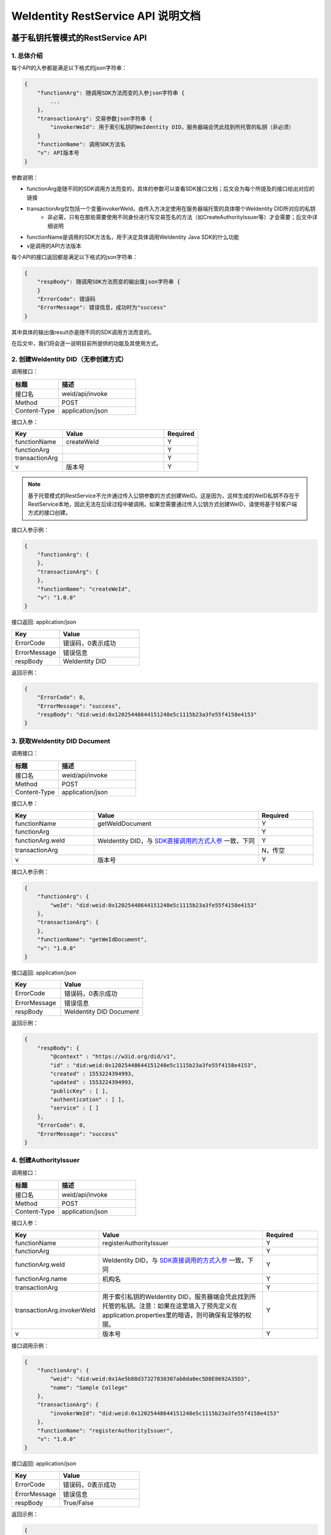 
.. _weidentity-rest-api:

WeIdentity RestService API 说明文档
=====================================

基于私钥托管模式的RestService API
---------------------------------

1. 总体介绍
^^^^^^^^^^^^^^^^^^^^^^^^^^^^^^^^^^^^^^^^^^^^^

每个API的入参都是满足以下格式的json字符串：

.. code-block:: java

    {
        "functionArg": 随调用SDK方法而变的入参json字符串 {
            ...
        },
        "transactionArg": 交易参数json字符串 {
            "invokerWeId": 用于索引私钥的WeIdentity DID，服务器端会凭此找到所托管的私钥（非必须）
        }
        "functionName": 调用SDK方法名
        "v": API版本号
    }

参数说明：

* functionArg是随不同的SDK调用方法而变的，具体的参数可以查看SDK接口文档；后文会为每个所提及的接口给出对应的链接
* transactionArg仅包括一个变量invokerWeId，由传入方决定使用在服务器端托管的具体哪个WeIdentity DID所对应的私钥
    * 非必需，只有在那些需要使用不同身份进行写交易签名的方法（如CreateAuthorityIssuer等）才会需要；后文中详细说明
* functionName是调用的SDK方法名，用于决定具体调用WeIdentity Java SDK的什么功能
* v是调用的API方法版本

每个API的接口返回都是满足以下格式的json字符串：

.. code-block:: java

    {
        "respBody": 随调用SDK方法而变的输出值json字符串 {
        }
        "ErrorCode": 错误码
        "ErrorMessage": 错误信息，成功时为"success"
    }


其中具体的输出值result亦是随不同的SDK调用方法而变的。

在后文中，我们将会逐一说明目前所提供的功能及其使用方式。

2. 创建WeIdentity DID（无参创建方式）
^^^^^^^^^^^^^^^^^^^^^^^^^^^^^^^^^^^^^^^^^^^^^

调用接口：

.. list-table::
   :header-rows: 1
   :widths: 30 50

   * - 标题
     - 描述
   * - 接口名
     - weid/api/invoke
   * - Method
     - POST
   * - Content-Type
     - application/json

接口入参：

.. list-table::
   :header-rows: 1
   :widths: 30 60 20

   * - Key
     - Value
     - Required
   * - functionName
     - createWeId
     - Y
   * - functionArg
     - 
     - Y
   * - transactionArg
     - 
     - Y
   * - v
     - 版本号
     - Y

.. note::
  基于托管模式的RestService不允许通过传入公钥参数的方式创建WeID。这是因为，这样生成的WeID私钥不存在于RestService本地，因此无法在后续过程中被调用。如果您需要通过传入公钥方式创建WeID，请使用基于轻客户端方式的接口创建。

接口入参示例：

.. code-block:: java

    {
        "functionArg": {
        },
        "transactionArg": {
        },
        "functionName": "createWeId",
        "v": "1.0.0"
    }


接口返回: application/json


.. list-table::
   :header-rows: 1
   :widths: 30 50

   * - Key
     - Value
   * - ErrorCode
     - 错误码，0表示成功
   * - ErrorMessage
     - 错误信息
   * - respBody
     - WeIdentity DID

返回示例：

.. code-block:: java

    {
        "ErrorCode": 0,
        "ErrorMessage": "success",
        "respBody": "did:weid:0x12025448644151248e5c1115b23a3fe55f4158e4153"
    }

3. 获取WeIdentity DID Document
^^^^^^^^^^^^^^^^^^^^^^^^^^^^^^^^^^^^^^^^^^^^^

调用接口：

.. list-table::
   :header-rows: 1
   :widths: 30 50

   * - 标题
     - 描述
   * - 接口名
     - weid/api/invoke
   * - Method
     - POST
   * - Content-Type
     - application/json

接口入参：

.. list-table::
   :header-rows: 1
   :widths: 30 60 20

   * - Key
     - Value
     - Required
   * - functionName
     - getWeIdDocument
     - Y
   * - functionArg
     - 
     - Y
   * - functionArg.weId
     - WeIdentity DID，与 `SDK直接调用的方式入参 <https://weidentity.readthedocs.io/projects/javasdk/zh_CN/latest/docs/weidentity-java-sdk-doc.html#getweiddocment>`_ 一致，下同
     - Y
   * - transactionArg
     - 
     - N，传空
   * - v
     - 版本号
     - Y

接口入参示例：

.. code-block:: java

    {
        "functionArg": {
            "weId": "did:weid:0x12025448644151248e5c1115b23a3fe55f4158e4153"
        },
        "transactionArg": {
        },
        "functionName": "getWeIdDocument",
        "v": "1.0.0"
    }


接口返回: application/json

.. list-table::
   :header-rows: 1
   :widths: 30 50

   * - Key
     - Value
   * - ErrorCode
     - 错误码，0表示成功
   * - ErrorMessage
     - 错误信息
   * - respBody
     - WeIdentity DID Document

返回示例：

.. code-block:: java

    {
        "respBody": {
            "@context" : "https://w3id.org/did/v1",
            "id" : "did:weid:0x12025448644151248e5c1115b23a3fe55f4158e4153",
            "created" : 1553224394993,
            "updated" : 1553224394993,
            "publicKey" : [ ],
            "authentication" : [ ],
            "service" : [ ]
        },
        "ErrorCode": 0,
        "ErrorMessage": "success"
    }

4. 创建AuthorityIssuer
^^^^^^^^^^^^^^^^^^^^^^^^^^^^^^^^^^^^^^^^^^^^^

调用接口：

.. list-table::
   :header-rows: 1
   :widths: 30 50

   * - 标题
     - 描述
   * - 接口名
     - weid/api/invoke
   * - Method
     - POST
   * - Content-Type
     - application/json


接口入参：


.. list-table::
   :header-rows: 1
   :widths: 30 60 20

   * - Key
     - Value
     - Required
   * - functionName
     - registerAuthorityIssuer
     - Y
   * - functionArg
     - 
     - Y
   * - functionArg.weId
     - WeIdentity DID，与 `SDK直接调用的方式入参 <https://weidentity.readthedocs.io/projects/javasdk/zh_CN/latest/docs/weidentity-java-sdk-doc.html#registercpt>`_ 一致，下同
     - Y
   * - functionArg.name
     - 机构名
     - Y
   * - transactionArg
     - 
     - Y
   * - transactionArg.invokerWeId
     - 用于索引私钥的WeIdentity DID，服务器端会凭此找到所托管的私钥。注意：如果在这里填入了预先定义在application.properties里的暗语，则可确保有足够的权限。
     - Y
   * - v
     - 版本号
     - Y

接口调用示例：

.. code-block:: java

    {
        "functionArg": {
            "weid": "did:weid:0x1Ae5b88d37327830307ab8da0ec5D8E8692A35D3",
            "name": "Sample College"
        },
        "transactionArg": {
            "invokerWeId": "did:weid:0x12025448644151248e5c1115b23a3fe55f4158e4153"
        },
        "functionName": "registerAuthorityIssuer",
        "v": "1.0.0"
    }


接口返回: application/json


.. list-table::
   :header-rows: 1
   :widths: 30 50

   * - Key
     - Value
   * - ErrorCode
     - 错误码，0表示成功
   * - ErrorMessage
     - 错误信息
   * - respBody
     - True/False

返回示例：

.. code-block:: java

    {
        "ErrorCode": 0,
        "ErrorMessage": "success",
        "respBody": True
    }


5. 查询AuthorityIssuer
^^^^^^^^^^^^^^^^^^^^^^^^^^^^^^^^^^^^^^^^^^^^^

调用接口：

.. list-table::
   :header-rows: 1
   :widths: 30 50

   * - 标题
     - 描述
   * - 接口名
     - weid/api/invoke
   * - Method
     - POST
   * - Content-Type
     - application/json

接口入参：

.. list-table::
   :header-rows: 1
   :widths: 30 60 20

   * - Key
     - Value
     - Required
   * - functionName
     - queryAuthorityIssuer
     - Y
   * - functionArg
     - 
     - Y
   * - functionArg.weId
     - WeIdentity DID，与 `SDK直接调用的方式入参 <https://weidentity.readthedocs.io/projects/javasdk/zh_CN/latest/docs/weidentity-java-sdk-doc.html#queryauthorityissuer>`_ 一致，下同
     - Y
   * - transactionArg
     - 
     - N，传空
   * - v
     - 版本号
     - Y

接口入参示例：

.. code-block:: java

    {
        "functionArg": {
            "weId": "did:weid:0x1ae5b88d37327830307ab8da0ec5d8e8692a35d3"
        },
        "transactionArg": {
        },
        "functionName": "queryAuthorityIssuer",
        "v": "1.0.0"
    }

接口返回: application/json

.. list-table::
   :header-rows: 1
   :widths: 30 50

   * - Key
     - Value
   * - ErrorCode
     - 错误码，0表示成功
   * - ErrorMessage
     - 错误信息
   * - respBody
     - 完整的Authority Issuer信息


.. code-block:: java

    {
        "respBody": {
            "accValue": ,
            "created": 16845611984115,
            "name": "Sample College",
            "weid": "did:weid:0x1ae5b88d37327830307ab8da0ec5d8e8692a35d3"
        }
        "ErrorCode": 0
        "ErrorMessage": "success"
    }

6. 创建CPT
^^^^^^^^^^^^^^^^^^^^^^^^^^^^^^^^^^^^^^^^^^^^^


调用接口：

.. list-table::
   :header-rows: 1
   :widths: 30 50

   * - 标题
     - 描述
   * - 接口名
     - weid/api/invoke
   * - Method
     - POST
   * - Content-Type
     - application/json


接口入参: 

.. list-table::
   :header-rows: 1
   :widths: 30 60 20

   * - Key
     - Value
     - Required
   * - functionName
     - registerCpt
     - Y
   * - functionArg
     - 
     - Y
   * - functionArg.cptJsonSchema
     - CPT Json Schema，与 `SDK直接调用的方式入参 <https://weidentity.readthedocs.io/projects/javasdk/zh_CN/latest/docs/weidentity-java-sdk-doc.html#registercpt>`_ 一致，下同
     - Y
   * - functionArg.weId
     - CPT创建者
     - Y
   * - transactionArg
     - 
     - Y
   * - transactionArg.invokerWeId
     - 用于索引私钥的WeIdentity DID，服务器端会凭此找到所托管的私钥
     - Y
   * - v
     - 版本号
     - Y

.. code-block:: text

    CPT Json Schema是什么？应该满足什么格式？

    答：Json Schema是一种用来定义Json字符串格式的Json字符串，它定义了CPT应包括的字段、属性及规则。
    WeIdentity可以接受 http://json-schema.org/draft-04/schema# 所定义第四版及之前版本作为入参。


接口入参示例：

.. code-block:: java

      {
        "functionArg": {
            "weId": "did:weid:0x1ae5b88d37327830307ab8da0ec5d8e8692a35d3",
            "cptJsonSchema":{
                "title": "cpt",
                "description": "this is cpt",
                "properties": {
                    "name": {
                        "type": "string",
                        "description": "the name of certificate owner"
                    },
                    "gender": {
                        "enum": [
                            "F",
                            "M"
                        ],
                        "type": "string",
                        "description": "the gender of certificate owner"
                    },
                    "age": {
                        "type": "number",
                        "description": "the age of certificate owner"
                    }
                },
                "required": [
                    "name",
                    "age"
                ]
            }
        },
        "transactionArg": {
            "invokerWeId": "did:weid:0x1ae5b88d37327830307ab8da0ec5d8e8692a35d3"
        }，
        "functionName": "registerCpt"，
        "v": "1.0.0"
      }


接口返回: application/json


.. list-table::
   :header-rows: 1
   :widths: 30 50

   * - Key
     - Value
   * - ErrorCode
     - 错误码，0表示成功
   * - ErrorMessage
     - 错误信息
   * - respBody
     - cptBaseInfo

返回示例：

.. code-block:: java

    {
        "respBody": {
            "cptId": 2000001,
            "cptVersion": 1
        },
        "ErrorCode": 0,
        "ErrorMessage": "success"
    }

7. 查询CPT
^^^^^^^^^^^^^^^^^^^^^^^^^^^^^^^^^^^^^^^^^^^^^

调用接口：

.. list-table::
   :header-rows: 1
   :widths: 30 50

   * - 标题
     - 描述
   * - 接口名
     - weid/api/invoke
   * - Method
     - POST
   * - Content-Type
     - application/json

接口入参：

.. list-table::
   :header-rows: 1
   :widths: 30 60 20

   * - Key
     - Value
     - Required
   * - functionName
     - queryCpt
     - Y
   * - functionArg
     - 
     - Y
   * - functionArg.cptId
     - CPT ID，与 `SDK直接调用的方式入参 <https://weidentity.readthedocs.io/projects/javasdk/zh_CN/latest/docs/weidentity-java-sdk-doc.html#querycpt>`_ 一致。
     - Y
   * - transactionArg
     - 
     - N，传空
   * - v
     - 版本号
     - Y

接口入参示例：

.. code-block:: java

    {
        "functionArg": {
            "cptId": 10,
        },
        "transactionArg": {
        },
        "functionName": "queryCpt",
        "v": "1.0.0"
    }

接口返回: application/json

.. list-table::
   :header-rows: 1
   :widths: 30 50

   * - Key
     - Value
   * - ErrorCode
     - 错误码，0表示成功
   * - ErrorMessage
     - 错误信息
   * - respBody
     - 完整的CPT信息

接口返回示例：

.. code-block:: java

    {
        "respBody": {
            "cptBaseInfo" : {
                "cptId" : 10,
                "cptVersion" : 1
            },
            "cptId" : 10,
            "cptJsonSchema" : {
                "$schema" : "http://json-schema.org/draft-04/schema#",
                "title" : "a CPT schema",
                "type" : "object"
            },
            "cptPublisher" : "did:weid:0x104a58c272e8ebde0c29083552ebe78581322908",
            "cptSignature" : "HJPbDmoi39xgZBGi/aj1zB6VQL5QLyt4qTV6GOvQwzfgUJEZTazKZXe1dRg5aCt8Q44GwNF2k+l1rfhpY1hc/ls=",
            "cptVersion" : 1,
            "created" : 1553503354555,
            "metaData" : {
                "cptPublisher" : "did:weid:0x104a58c272e8ebde0c29083552ebe78581322908",
                "cptSignature" : "HJPbDmoi39xgZBGi/aj1zB6VQL5QLyt4qTV6GOvQwzfgUJEZTazKZXe1dRg5aCt8Q44GwNF2k+l1rfhpY1hc/ls=",
                "created" : 1553503354555,
                "updated" : 0
            },
            "updated" : 0
        },
        "ErrorCode": 0,
        "ErrorMessage": "success"
    }

8. 创建Credential
^^^^^^^^^^^^^^^^^^^^^^^^^^^^^^^^^^^^^^^^^^^^^

调用接口：

.. list-table::
   :header-rows: 1
   :widths: 30 50

   * - 标题
     - 描述
   * - 接口名
     - weid/api/invoke
   * - Method
     - POST
   * - Content-Type
     - application/json

接口入参：

.. list-table::
   :header-rows: 1
   :widths: 30 60 20

   * - Key
     - Value
     - Required
   * - functionName
     - createCredential
     - Y
   * - functionArg
     - 
     - Y
   * - functionArg.claim
     - claim Json结构体，与 `SDK直接调用的方式入参 <https://weidentity.readthedocs.io/projects/javasdk/zh_CN/latest/docs/weidentity-java-sdk-doc.html#createcredential>`_ 一致，下同     
     - Y
   * - functionArg.cptId
     - CPT ID
     - Y
   * - functionArg.issuer
     - issuer WeIdentity DID
     - Y
   * - functionArg.expirationDate
     - 过期时间（使用UTC格式）
     - Y
   * - transactionArg
     - 
     - Y
   * - transactionArg.invokerWeId
     - 用于索引私钥的WeIdentity DID，服务器端会凭此找到所托管的私钥
     - Y
   * - v
     - 版本号
     - Y

接口入参：Json，以signature代替私钥

.. code-block:: java

    {
        "functionArg": {
            "cptId": 10,
            "issuer": "did:weid:0x12025448644151248e5c1115b23a3fe55f4158e4153",
            "expirationDate": "2019-04-18T21:12:33Z",
            "claim": {
                "name": "zhang san",
                "gender": "F",
                "age": 18
            },
        },
        "transactionArg": {
            "invokerWeId": "did:weid:0x12025448644151248e5c1115b23a3fe55f4158e4153"
        },
        "functionName": "createCredential",
        "v": "1.0.0"
    }

接口返回: application/json

.. list-table::
   :header-rows: 1
   :widths: 30 50

   * - Key
     - Value
   * - ErrorCode
     - 错误码，0表示成功
   * - ErrorMessage
     - 错误信息
   * - respBody
     - 完整的Credential信息


接口返回示例:

.. code-block:: java

    {
      "respBody": {
          "@context": "https://github.com/WeBankFinTech/WeIdentity/blob/master/context/v1",
          "claim": {
              "content": "b1016358-cf72-42be-9f4b-a18fca610fca",
              "receiver": "did:weid:101:0x7ed16eca3b0737227bc986dd0f2851f644cf4754",
              "weid": "did:weid:101:0xfd28ad212a2de77fee518b4914b8579a40c601fa"
          },
          "cptId": 2000156,
          "expirationDate": "2100-04-18T21:12:33Z",
          "id": "da6fbdbb-b5fa-4fbe-8b0c-8659da2d181b",
          "issuanceDate": "2020-02-06T22:24:00Z",
          "issuer": "did:weid:101:0xfd28ad212a2de77fee518b4914b8579a40c601fa",
          "proof": {
              "created": "1580999040000",
              "creator": "did:weid:101:0xfd28ad212a2de77fee518b4914b8579a40c601fa",
              "signature": "G0XzzLY+MqUAo3xXkS3lxVsgFLnTtvdXM24p+G5hSNNMSIa5vAXYXXKl+Y79CO2ho5DIGPPvSs2hvAixmfIJGbw=",
              "type": "Secp256k1"
          }
      },
      "errorCode": 0,
      "errorMessage": "success"
    }


9. 验证Credential
^^^^^^^^^^^^^^^^^^^^^^^^^^^^^^^^^^^^^^^^^^^^^

调用接口：

.. list-table::
   :header-rows: 1
   :widths: 30 50

   * - 标题
     - 描述
   * - 接口名
     - weid/api/invoke
   * - Method
     - POST
   * - Content-Type
     - application/json


接口入参：

.. list-table::
   :header-rows: 1
   :widths: 30 60 20

   * - Key
     - Value
     - Required
   * - functionName
     - verifyCredential
     - Y
   * - functionArg
     - 
     - Y
   * - functionArg.claim
     - claim Json 结构体，与 `SDK直接调用的方式入参 <https://weidentity.readthedocs.io/projects/javasdk/zh_CN/latest/docs/weidentity-java-sdk-doc.html#verify>`_ 一致，下同
     - Y
   * - functionArg.cptId
     - CPT ID
     - Y
   * - functionArg.context
     - context值
     - Y
   * - functionArg.uuid
     - Credential的UUID
     - Y
   * - functionArg.issuer
     - issuer WeIdentity DID
     - Y
   * - functionArg.issuranceDate
     - 颁发时间
     - Y
   * - functionArg.expirationDate
     - 过期时间
     - Y
   * - functionArg.proof
     - Credential签名结构体
     - Y
   * - transactionArg
     - 
     - N，传空
   * - v
     - 版本号
     - Y

接口入参：

.. code-block:: java

    {
        "functionArg": {
          "@context": "https://github.com/WeBankFinTech/WeIdentity/blob/master/context/v1",
          "claim": {
              "content": "b1016358-cf72-42be-9f4b-a18fca610fca",
              "receiver": "did:weid:101:0x7ed16eca3b0737227bc986dd0f2851f644cf4754",
              "weid": "did:weid:101:0xfd28ad212a2de77fee518b4914b8579a40c601fa"
          },
          "cptId": 2000156,
          "expirationDate": "2100-04-18T21:12:33Z",
          "id": "da6fbdbb-b5fa-4fbe-8b0c-8659da2d181b",
          "issuanceDate": "2020-02-06T22:24:00Z",
          "issuer": "did:weid:101:0xfd28ad212a2de77fee518b4914b8579a40c601fa",
          "proof": {
              "created": "1580999040000",
              "creator": "did:weid:101:0xfd28ad212a2de77fee518b4914b8579a40c601fa",
              "signature": "G0XzzLY+MqUAo3xXkS3lxVsgFLnTtvdXM24p+G5hSNNMSIa5vAXYXXKl+Y79CO2ho5DIGPPvSs2hvAixmfIJGbw=",
              "type": "Secp256k1"
          }
        },
        "transactionArg": {
        },
        "functionName": "verifyCredential"
        "v": "1.0.0"
    }


接口返回: application/json

.. list-table::
   :header-rows: 1
   :widths: 30 50

   * - Key
     - Value
   * - ErrorCode
     - 错误码，0表示成功
   * - ErrorMessage
     - 错误信息
   * - respBody
     - True/False


接口返回：

.. code-block:: java

    {
        "respBody": true,
        "ErrorCode": 0,
        "ErrorMessage": "success"
    }



10. 创建CredentialPojo
^^^^^^^^^^^^^^^^^^^^^^^^^^^^^^^

调用接口：

.. list-table::
   :header-rows: 1
   :widths: 30 50

   * - 标题
     - 描述
   * - 接口名
     - weid/api/invoke
   * - Method
     - POST
   * - Content-Type
     - application/json

接口入参：

.. list-table::
   :header-rows: 1
   :widths: 30 60 20

   * - Key
     - Value
     - Required
   * - functionName
     - createCredentialPojo
     - Y
   * - functionArg
     - 
     - Y
   * - functionArg.claim
     - claim Json结构体，与 `SDK直接调用的方式入参 <https://weidentity.readthedocs.io/projects/javasdk/zh_CN/latest/docs/weidentity-java-sdk-doc.html#createcredential>`_ 一致，下同     
     - Y
   * - functionArg.cptId
     - CPT ID
     - Y
   * - functionArg.issuer
     - issuer WeIdentity DID
     - Y
   * - functionArg.expirationDate
     - 过期时间（使用UTC格式）
     - Y
   * - transactionArg
     - 
     - Y
   * - transactionArg.invokerWeId
     - 用于索引私钥的WeIdentity DID，服务器端会凭此找到所托管的私钥
     - Y
   * - v
     - 版本号
     - Y

接口入参：Json，以signature代替私钥

.. code-block:: java

    {
        "functionArg": {
            "cptId": 10,
            "issuer": "did:weid:0x12025448644151248e5c1115b23a3fe55f4158e4153",
            "expirationDate": "2019-04-18T21:12:33Z",
            "claim": {
                "name": "zhang san",
                "gender": "F",
                "age": 18
            },
        },
        "transactionArg": {
            "invokerWeId": "did:weid:0x12025448644151248e5c1115b23a3fe55f4158e4153"
        },
        "functionName": "createCredentialPojo",
        "v": "1.0.0"
    }

接口返回: application/json

.. list-table::
   :header-rows: 1
   :widths: 30 50

   * - Key
     - Value
   * - ErrorCode
     - 错误码，0表示成功
   * - ErrorMessage
     - 错误信息
   * - respBody
     - 完整的CredentialPojo信息


接口返回示例:

.. code-block:: java

    {
      "respBody": {
          "cptId": 2000156,
          "issuanceDate": 1580996777,
          "context": "https://github.com/WeBankFinTech/WeIdentity/blob/master/context/v1",
          "claim": {
              "content": "b1016358-cf72-42be-9f4b-a18fca610fca",
              "receiver": "did:weid:101:0x7ed16eca3b0737227bc986dd0f2851f644cf4754",
              "weid": "did:weid:101:0xfd28ad212a2de77fee518b4914b8579a40c601fa"
          },
          "id": "21d10ab1-75fe-4733-9f1d-f0bad71b5922",
          "proof": {
              "created": 1580996777,
              "creator": "did:weid:101:0xfd28ad212a2de77fee518b4914b8579a40c601fa#keys-0",
              "salt": {
                  "content": "ncZ5F",
                  "receiver": "L0c40",
                  "weid": "I4aop"
              },
              "signatureValue": "HEugP13uDVBg2G0kmmwbTkQXobsrWNqtGQJW6BoHU2Q2VQpwVhK382dArRMFN6BDq7ogozYBRC15QR8ueX5G3t8=",
              "type": "Secp256k1"
          },
          "type": [
              "VerifiableCredential",
              "hashTree"
          ],
          "issuer": "did:weid:101:0xfd28ad212a2de77fee518b4914b8579a40c601fa",
          "expirationDate": 4111737153
      },
      "errorCode": 0,
      "errorMessage": "success"
    }


11. 验证CredentialPojo
^^^^^^^^^^^^^^^^^^^^^^^^^^^^^^^^^^^^^^^^^^^^^

调用接口：

.. list-table::
   :header-rows: 1
   :widths: 30 50

   * - 标题
     - 描述
   * - 接口名
     - weid/api/invoke
   * - Method
     - POST
   * - Content-Type
     - application/json


接口入参：

.. list-table::
   :header-rows: 1
   :widths: 30 60 20

   * - Key
     - Value
     - Required
   * - functionName
     - verifyCredentialPojo
     - Y
   * - functionArg
     - 
     - Y
   * - functionArg.claim
     - claim Json 结构体，与 `SDK直接调用的方式入参 <https://weidentity.readthedocs.io/projects/javasdk/zh_CN/latest/docs/weidentity-java-sdk-doc.html#verify>`_ 一致，下同
     - Y
   * - functionArg.cptId
     - CPT ID
     - Y
   * - functionArg.context
     - context值
     - Y
   * - functionArg.uuid
     - CredentialPojo的UUID
     - Y
   * - functionArg.issuer
     - issuer WeIdentity DID
     - Y
   * - functionArg.issuranceDate
     - 颁发时间
     - Y
   * - functionArg.expirationDate
     - 过期时间
     - Y
   * - functionArg.proof
     - Credential签名值
     - Y
   * - transactionArg
     - 
     - N，传空
   * - v
     - 版本号
     - Y

接口入参：

.. code-block:: java

    {
        "functionArg": {
          "cptId": 2000156,
          "issuanceDate": 1580996777,
          "context": "https://github.com/WeBankFinTech/WeIdentity/blob/master/context/v1",
          "claim": {
              "content": "b1016358-cf72-42be-9f4b-a18fca610fca",
              "receiver": "did:weid:101:0x7ed16eca3b0737227bc986dd0f2851f644cf4754",
              "weid": "did:weid:101:0xfd28ad212a2de77fee518b4914b8579a40c601fa"
          },
          "id": "21d10ab1-75fe-4733-9f1d-f0bad71b5922",
          "proof": {
              "created": 1580996777,
              "creator": "did:weid:101:0xfd28ad212a2de77fee518b4914b8579a40c601fa#keys-0",
              "salt": {
                  "content": "ncZ5F",
                  "receiver": "L0c40",
                  "weid": "I4aop"
              },
              "signatureValue": "HEugP13uDVBg2G0kmmwbTkQXobsrWNqtGQJW6BoHU2Q2VQpwVhK382dArRMFN6BDq7ogozYBRC15QR8ueX5G3t8=",
              "type": "Secp256k1"
          },
          "type": [
              "VerifiableCredential",
              "hashTree"
          ],
          "issuer": "did:weid:101:0xfd28ad212a2de77fee518b4914b8579a40c601fa",
          "expirationDate": 4111737153
        },
        "transactionArg": {
        },
        "functionName": "verifyCredentialPojo"
        "v": "1.0.0"
    }


接口返回: application/json

.. list-table::
   :header-rows: 1
   :widths: 30 50

   * - Key
     - Value
   * - ErrorCode
     - 错误码，0表示成功
   * - ErrorMessage
     - 错误信息
   * - respBody
     - True/False


接口返回：

.. code-block:: java

    {
        "respBody": true,
        "ErrorCode": 0,
        "ErrorMessage": "success"
    }

基于轻客户端模式的RestService API
------------------------------------

1. 总体介绍
^^^^^^^^^^^^^^^^^^^^^^^^^^^^^^^^^^^^^^^^^^^^^

基于轻客户端模式的API的入参形式与基于私钥托管模式的API相同，也是满足以下格式的json字符串。
最大的区别在于，流程包括两次交互，第一次是轻客户端提供接口参数发给RestService服务端，后者进行组装、编码区块链原始交易串并返回；第二次是轻客户端在本地使用自己的私钥，对原始交易串进行符合ECDSA的sha3签名，发给RestService服务端，后者打包并直接执行交易。

- 第一次交互

调用接口：

.. list-table::
   :header-rows: 1
   :widths: 30 50

   * - 标题
     - 描述
   * - 接口名
     - weid/api/encode
   * - Method
     - POST
   * - Content-Type
     - application/json

接口入参（Body）：

.. code-block:: java

    {
        "functionArg": 随调用SDK方法而变的入参json字符串 {
            ...
        },
        "transactionArg": 交易参数json字符串 {
            "nonce": 用于防止重放攻击的交易随机数
        }
        "functionName": 调用SDK方法名
        "v": API版本号
    }

参数说明：

* functionArg是随不同的SDK调用方法而变的，具体的参数可以查看SDK接口文档；后文会为每个所提及的接口给出对应的链接
* transactionArg仅包括一个变量nonce，用于防止重放攻击的交易随机数，您可以使用RestService jar的getNonce()，或其他类似方法生成此随机数。
    * 必需，且必须妥善保存，这个nonce在第二次交互中还会用到
* functionName是调用的SDK方法名，用于决定具体调用WeIdentity Java SDK的什么功能
* v是调用的API方法版本

第一次交互的接口返回是以下格式的json字符串：

.. code-block:: java

    {
        "respBody": {
            "encodedTransaction": 基于Base64编码的原始交易串信息
            "data": 交易特征值
        }
        "ErrorCode": 错误码
        "ErrorMessage": 错误信息，成功时为"success"
    }

返回结构体包含encodedTransaction和data两项。
调用者随后需要使用自己的私钥对encodeTransaction进行交易签名，然后使用Base64对其进行编码，和data、nonce一起待用，
进行第二次交互。

使用ECDSA私钥进行签名和Base64编码的范例代码见下：

.. code-block:: java

    // 依赖web3sdk 2.2.2和weid-java-sdk 1.5
    byte[] encodedTransaction = DataToolUtils
            .base64Decode("<encodedTransaction的值>".getBytes());
        SignatureData clientSignedData = Sign.getSignInterface().signMessage(encodedTransactionClient, ecKeyPair);
        String base64SignedMsg = new String(
            DataToolUtils.base64Encode(TransactionEncoderUtilV2.simpleSignatureSerialization(clientSignedData)));

.. note::
    请注意使用的ECDSA签名算法的编码格式。WeID Java SDK所使用的是椭圆曲线Secp256k1算法，这也是WeID Go轻客户端的默认算法。一般来说，ECDSA的签名算法会生成R，S，V三个值，其中R和S是32个字节的二进制字节数组，而V，以太坊原生的Secp256k1算法的结果一般是0或1。
    
.. note::
    当您生成签名的R，S，V之后，您需要将R，S，V存入一个65个字节长的二进制字节数组，再进行Base64编码方可正确由RestService解析。RestService只接受两种组成方式：
    1. 按照R, S, V的顺序拼接成一个65个字节长的数组并使用Base64编码（WeID Go轻客户端默认方式）
    2. 按照V+27, R, S的顺序拼接成一个65个字节长的数组并使用Base64编码（WeID Java SDK默认序列化方式）


- 第二次交互

调用接口：

.. list-table::
   :header-rows: 1
   :widths: 30 50

   * - 标题
     - 描述
   * - 接口名
     - weid/api/transact
   * - Method
     - POST
   * - Content-Type
     - application/json

接口入参：

.. code-block:: java

    {
        "functionArg": 空 {
        },
        "transactionArg": 交易参数json字符串 {
            "nonce": 用于防止重放攻击的交易随机数
            "data": 交易特征值，需和第一步中返回值一致
            "signedMessage": 基于Base64编码的、使用私钥签名之后的encodedTransaction签名值
        }
        "functionName": 调用SDK方法名
        "v": API版本号
    }

这一步的目的是将已签名交易的参数发给RestService，并由后者将交易打包上链。参数说明：

* functionArg此时为空
* transactionArg包括第一次交互起始阶段生成的nonce、第一次交互收到的data，以及最重要的，使用调用者本地私钥签名并通过Base64编码的encodedTransaction的签名值
* functionName是调用的SDK方法名，用于决定具体调用WeIdentity Java SDK的什么功能
* v是调用的API方法版本

第二次交互的接口返回是以下格式的json字符串：

.. code-block:: java

    {
        "respBody": 随调用SDK方法而变的输出值json字符串 {
        }
        "ErrorCode": 错误码
        "ErrorMessage": 错误信息，成功时为"success"
    }


其中具体的输出值result亦是随不同的SDK调用方法而变的。
可以看到，基于轻客户端的交易方式，本质上，是因为签名操作必须在本地完成，因此将原始交易串分成了两次交互完成。
基于轻客户端的每个API的入参，也仅仅在第一次交互中不同。因此，在下文的介绍中，我们会忽略第二次交互的入参，只提供第一次交互的入参和第二次交互的返回值。

2. 创建WeIdentity DID（有参创建方式）
^^^^^^^^^^^^^^^^^^^^^^^^^^^^^^^^^^^^

第一次交互，POST /weid/api/encode 的接口入参：

.. list-table::
   :header-rows: 1
   :widths: 30 60 20

   * - Key
     - Value
     - Required
   * - functionName
     - createWeId
     - Y
   * - functionArg
     - 
     - Y
   * - functionArg.publicKey
     - ECDSA公钥，需要为10进制的整型数字，以字符串形式传入
     - Y
   * - transactionArg
     - 
     - Y
   * - transactionArg.nonce
     - 交易随机数
     - Y
   * - v
     - 版本号
     - Y

第一次交互，POST /weid/api/encode 接口入参示例：

.. code-block:: java

    {
        "functionArg": {
            "publicKey": "712679236821355231513532168231727831978932132185632517152735621683128"
        },
        "transactionArg": {
            "nonce": "1474800601011307365506121304576347479508653499989424346408343855615822146039"
        },
        "functionName": "createWeId",
        "v": "1.0.0"
    }

第二次交互，POST /weid/api/transact 接口入参示例：

.. code-block:: java

    {
        "functionArg": {},
        "transactionArg": {
            "nonce": "1474800601011307365506121304576347479508653499989424346408343855615822146039",
            "data": "809812638256c1235b1231000e000000001231287bacf213c",
            "signedMessage": "HEugP13uDVBg2G0kmmwbTkQXobsrWNqtGQJW6BoHU2Q2VQpwVhK382dArRMFN6BDq7ogozYBRC15QR8ueX5G3t8=" 
        },
        "functionName": "createWeId",
        "v": "1.0.0"
    }

第二次交互的接口返回：

.. list-table::
   :header-rows: 1
   :widths: 30 50

   * - Key
     - Value
   * - ErrorCode
     - 错误码，0表示成功
   * - ErrorMessage
     - 错误信息
   * - respBody
     - WeIdentity DID

返回示例：

.. code-block:: java

    {
        "ErrorCode": 0,
        "ErrorMessage": "success",
        "respBody": "did:weid:0x12025448644151248e5c1115b23a3fe55f4158e4153"
    }

3. 注册Authority Issuer
^^^^^^^^^^^^^^^^^^^^^^^^^^^^^^^^^^^^

第一次交互，POST /weid/api/encode 的接口入参：

.. list-table::
   :header-rows: 1
   :widths: 30 60 20

   * - Key
     - Value
     - Required
   * - functionName
     - registerAuthorityIssuer
     - Y
   * - functionArg
     - 
     - Y
   * - functionArg.name
     - 机构名
     - Y
   * - functionArg.weId
     - WeIdentity DID，与 `SDK直接调用的方式入参 <https://weidentity.readthedocs.io/projects/javasdk/zh_CN/latest/docs/weidentity-java-sdk-doc.html#registercpt>`_ 一致，下同
     - Y
   * - transactionArg
     - 
     - Y
   * - transactionArg.nonce
     - 交易随机数
     - Y
   * - v
     - 版本号
     - Y

第一次交互，POST /weid/api/encode 接口入参示例：

.. code-block:: java

    {
        "functionArg": {
            "name": "BV-College",
            "weId": "did:weid:0x12025448644151248e5c1115b23a3fe55f4158e4153"
        },
        "transactionArg": {
            "nonce": "1474800601011307365506121304576347479508653499989424346408343855615822146039"
        },
        "functionName": "registerAuthorityIssuer",
        "v": "1.0.0"
    }

第二次交互，POST /weid/api/transact 接口入参示例：

.. code-block:: java

    {
        "functionArg": {},
        "transactionArg": {
            "nonce": "1474800601011307365506121304576347479508653499989424346408343855615822146039",
            "data": "809812638256c1235b1231000e000000001231287bacf213c",
            "signedMessage": "HEugP13uDVBg2G0kmmwbTkQXobsrWNqtGQJW6BoHU2Q2VQpwVhK382dArRMFN6BDq7ogozYBRC15QR8ueX5G3t8=" 
        },
        "functionName": "registerAuthorityIssuer",
        "v": "1.0.0"
    }

第二次交互的接口返回：

.. list-table::
   :header-rows: 1
   :widths: 30 50

   * - Key
     - Value
   * - ErrorCode
     - 错误码，0表示成功
   * - ErrorMessage
     - 错误信息
   * - respBody
     - Authority Isser信息

返回示例：

.. code-block:: java

    {
        "ErrorCode": 0,
        "ErrorMessage": "success",
        "respBody": {
            "accValue": ,
            "created": "1581420650",
            "name": "BV-College",
            "weId": "did:weid:0x12025448644151248e5c1115b23a3fe55f4158e4153"
        }
    }

4. 创建CPT
^^^^^^^^^^^^^

第一次交互，POST /weid/api/encode 的接口入参：

.. list-table::
   :header-rows: 1
   :widths: 30 60 20

   * - Key
     - Value
     - Required
   * - functionName
     - registerCpt
     - Y
   * - functionArg
     - 
     - Y
   * - functionArg.cptJsonSchema
     - CPT Json Schema，与 `SDK直接调用的方式入参 <https://weidentity.readthedocs.io/projects/javasdk/zh_CN/latest/docs/weidentity-java-sdk-doc.html#registercpt>`_ 一致，下同
     - Y
   * - functionArg.weId
     - CPT创建者
     - Y
   * - functionArg.cptSignature
     - 创建者使用自己的私钥对cptJsonSchema的签名（和私钥托管方式不同，本方式特有）
     - Y
   * - transactionArg
     - 
     - Y
   * - transactionArg.nonce
     - 交易随机数
     - Y
   * - v
     - 版本号
     - Y

第一次交互，POST /weid/api/encode 接口入参示例：

.. code-block:: java

    {
        "functionArg": {
            "weId": "did:weid:0x1ae5b88d37327830307ab8da0ec5d8e8692a35d3",
            "cptJsonSchema": {
                "title": "cpt",
                "description": "this is cpt",
                "properties": {
                    "name": {
                        "type": "string",
                        "description": "the name of certificate owner"
                    },
                    "gender": {
                        "enum": [
                            "F",
                            "M"
                        ],
                        "type": "string",
                        "description": "the gender of certificate owner"
                    },
                    "age": {
                        "type": "number",
                        "description": "the age of certificate owner"
                    }
                },
                "required": [
                    "name",
                    "age"
                ]
            }
            "cptSignature": "BaUeP13uDVBg2G0kmmwbTkQXobsrWNqtGQJW6BoHU2Q2VQpwVhK382dArRMFN6BDq7ogozYBRC15QR8ueX5G3t8=" 
        },
        "transactionArg": {
            "nonce": "1474800601011307365506121304576347479508653499989424346408343855615822146039"
        },
        "functionName": "registerAuthorityIssuer",
        "v": "1.0.0"
    }

第二次交互，POST /weid/api/transact 接口入参示例：

.. code-block:: java

    {
        "functionArg": {},
        "transactionArg": {
            "nonce": "1474800601011307365506121304576347479508653499989424346408343855615822146039",
            "data": "809812638256c1235b1231000e000000001231287bacf213c",
            "signedMessage": "HEugP13uDVBg2G0kmmwbTkQXobsrWNqtGQJW6BoHU2Q2VQpwVhK382dArRMFN6BDq7ogozYBRC15QR8ueX5G3t8=" 
        },
        "functionName": "registerAuthorityIssuer",
        "v": "1.0.0"
    }

第二次交互的接口返回：

.. list-table::
   :header-rows: 1
   :widths: 30 50

   * - Key
     - Value
   * - ErrorCode
     - 错误码，0表示成功
   * - ErrorMessage
     - 错误信息
   * - respBody
     - Authority Isser信息

返回示例：

.. code-block:: java

    {
        "ErrorCode": 0,
        "ErrorMessage": "success",
        "respBody": {
            "cptId": 2000001,
            "cptVersion": 1
        }
    }

5. 创建CredentialPojo
^^^^^^^^^^^^^^^^^^^^^^^

创建CredentialPojo不需要进行区块链交互，因此，只需要进行一次交互POST /weid/api/encode，然后对返回的结果进行签名即可：

POST /weid/api/encode 接口入参

.. list-table::
   :header-rows: 1
   :widths: 30 60 20

   * - Key
     - Value
     - Required
   * - functionName
     - createCredentialPojo
     - Y
   * - functionArg
     - 
     - Y
   * - functionArg.claim
     - claim Json结构体，与 `SDK直接调用的方式入参 <https://weidentity.readthedocs.io/projects/javasdk/zh_CN/latest/docs/weidentity-java-sdk-doc.html#createcredential>`_ 一致，下同     
     - Y
   * - functionArg.cptId
     - CPT ID
     - Y
   * - functionArg.issuer
     - issuer WeIdentity DID
     - Y
   * - functionArg.expirationDate
     - 过期时间（使用UTC格式）
     - Y
   * - transactionArg
     - 为空
     - Y
   * - v
     - 版本号
     - Y

接口入参：Json，以signature代替私钥

.. code-block:: java

    {
        "functionArg": {
            "cptId": 10,
            "issuer": "did:weid:0x12025448644151248e5c1115b23a3fe55f4158e4153",
            "expirationDate": "2019-04-18T21:12:33Z",
            "claim": {
                "name": "zhang san",
                "gender": "F",
                "age": 18
            },
        },
        "transactionArg": {
        },
        "functionName": "createCredentialPojo",
        "v": "1.0.0"
    }

接口返回: application/json

.. list-table::
   :header-rows: 1
   :widths: 30 50

   * - Key
     - Value
   * - ErrorCode
     - 错误码，0表示成功
   * - ErrorMessage
     - 错误信息
   * - respBody
     - 完整的CredentialPojo信息


接口返回示例:

.. code-block:: java

    {
      "respBody": {
          "cptId": 2000156,
          "issuanceDate": 1580996777,
          "context": "https://github.com/WeBankFinTech/WeIdentity/blob/master/context/v1",
          "claim": {
              "content": "b1016358-cf72-42be-9f4b-a18fca610fca",
              "receiver": "did:weid:101:0x7ed16eca3b0737227bc986dd0f2851f644cf4754",
              "weid": "did:weid:101:0xfd28ad212a2de77fee518b4914b8579a40c601fa"
          },
          "id": "21d10ab1-75fe-4733-9f1d-f0bad71b5922",
          "proof": {
              "created": 1580996777,
              "creator": "did:weid:101:0xfd28ad212a2de77fee518b4914b8579a40c601fa#keys-0",
              "salt": {
                  "content": "ncZ5F",
                  "receiver": "L0c40",
                  "weid": "I4aop"
              },
              "signatureValue": "{"claim":"{\"acc\":\"0x7773420d753e69eab620f2ce5b198bddb61f420c1e53495db6b7f47048e34b7f\",\"name\":\"0x8ba4c2d57e830a9810824716f94d3d734e5c17e77835570a2d9e184248d855cf\"}","context":"https://github.com/WeBankFinTech/WeIdentity/blob/master/context/v1","cptId":10,"expirationDate":2218367553,"id":"90a65d0a-eb3b-4ba4-882e-e6d48bb1256e","issuanceDate":1581422279,"issuer":"did:weid:101:0xb81d7948beedda55b46ce0da827bc21b0919736e","proof":null,"type":["VerifiableCredential","hashTree"]}",
              "type": "Secp256k1"
          },
          "type": [
              "VerifiableCredential",
              "hashTree"
          ],
          "issuer": "did:weid:101:0xfd28ad212a2de77fee518b4914b8579a40c601fa",
          "expirationDate": 4111737153
      },
      "errorCode": 0,
      "errorMessage": "success"
    }

接下来，您只需要将这个CredentialPojo里面的签名值（proof中的signatureValue项）使用Issuer的私钥进行签名并Base64编码，就能得到一个正确的CredentialPojo了。

使用ECDSA私钥进行签名和Base64编码的范例代码见下：

.. code-block:: java

    String signature = DataToolUtils.sign(signatureValue, privateKey);

WeIdentity Endpoint Service API
------------------------------------

1. 获取所有已注册的Endpoint信息
^^^^^^^^^^^^^^^^^^^^^^^^^^^^^^^^^^^^

调用接口：

.. list-table::
   :header-rows: 1
   :widths: 30 50

   * - 标题
     - 描述
   * - 接口名
     - weid/api/endpoint
   * - Method
     - GET
   * - Content-Type
     - application/json

接口入参：无

接口返回：

.. code-block:: java

    {
        "ErrorCode": 0,
        "ErrorMessage": "success",
        "respBody": [
            {
                "requestName": "create-passphrase",
                "inAddr": [
                    "127.0.0.1:6010",
                    "127.0.0.1:6011"
                ],
                "description": "Create a valid random passphrase"
            },
            {
                "requestName": "verify-passphrase",
                "inAddr": [
                    "127.0.0.1:6012",
                    "127.0.0.1:6013"
                ],
                "description": "Verify a passphrase"
            }
        ]
    }


2. 进行Endpoint调用
^^^^^^^^^^^^^^^^^^^^^^^^^^^^^^^^^^^^

调用接口：

.. list-table::
   :header-rows: 1
   :widths: 30 50

   * - 标题
     - 描述
   * - 接口名
     - weid/api/endpoint/{endpoint}
   * - Method
     - POST
   * - Content-Type
     - application/json


接口入参：

.. list-table::
   :header-rows: 1
   :widths: 30 60 20

   * - Key
     - Value
     - Required
   * - /{endpoint}
     - 在API路径中标明的API名，String
     - Y
   * - body
     - 以```分隔的多个传入服务端用于执行API的参数
     - Y

接口入参：

.. code-block:: java

    {
        "body": "did:weid:0x12025448644151248e5c1115b23a3fe55f4158e4153```25"
    }


接口返回: application/json

.. list-table::
   :header-rows: 1
   :widths: 30 50

   * - Key
     - Value
   * - ErrorCode
     - 错误码，0表示成功
   * - ErrorMessage
     - 错误信息
   * - respBody
     - SDK侧的返回值，String

接口返回：

.. code-block:: java

    {
        "ErrorCode": 0,
        "ErrorMessage": "success",
        "respBody": "did:weid:0x1Ae5b88d37327830307ab8da0ec5D8E8692A35D3",
    }
